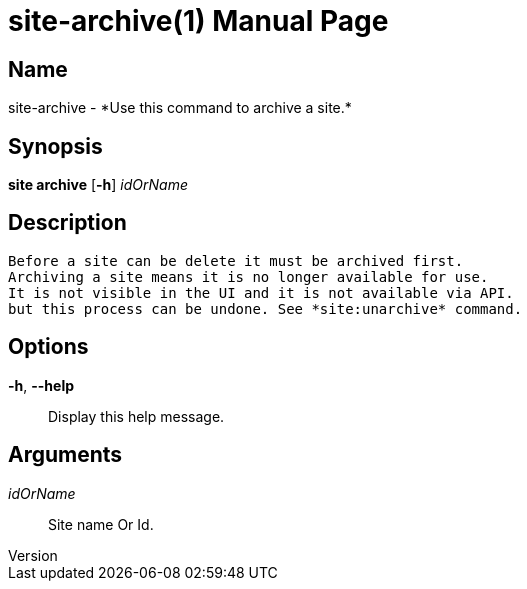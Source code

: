 // tag::picocli-generated-full-manpage[]
// tag::picocli-generated-man-section-header[]
:doctype: manpage
:revnumber: 
:manmanual: Site Manual
:mansource: 
:man-linkstyle: pass:[blue R < >]
= site-archive(1)

// end::picocli-generated-man-section-header[]

// tag::picocli-generated-man-section-name[]
== Name

site-archive - *Use this command to archive a site.*

// end::picocli-generated-man-section-name[]

// tag::picocli-generated-man-section-synopsis[]
== Synopsis

*site archive* [*-h*] _idOrName_

// end::picocli-generated-man-section-synopsis[]

// tag::picocli-generated-man-section-description[]
== Description

 Before a site can be delete it must be archived first.
 Archiving a site means it is no longer available for use. 
 It is not visible in the UI and it is not available via API.
 but this process can be undone. See *site:unarchive* command. 


// end::picocli-generated-man-section-description[]

// tag::picocli-generated-man-section-options[]
== Options

*-h*, *--help*::
  Display this help message.

// end::picocli-generated-man-section-options[]

// tag::picocli-generated-man-section-arguments[]
== Arguments

_idOrName_::
  Site name Or Id.

// end::picocli-generated-man-section-arguments[]

// tag::picocli-generated-man-section-commands[]
// end::picocli-generated-man-section-commands[]

// tag::picocli-generated-man-section-exit-status[]
// end::picocli-generated-man-section-exit-status[]

// tag::picocli-generated-man-section-footer[]
// end::picocli-generated-man-section-footer[]

// end::picocli-generated-full-manpage[]
